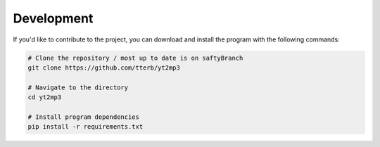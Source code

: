 Development
=======

If you'd like to contribute to the project, you can download and install the program with the following commands:  

.. code:: bash

  # Clone the repository / most up to date is on saftyBranch
  git clone https://github.com/tterb/yt2mp3

  # Navigate to the directory
  cd yt2mp3

  # Install program dependencies
  pip install -r requirements.txt
